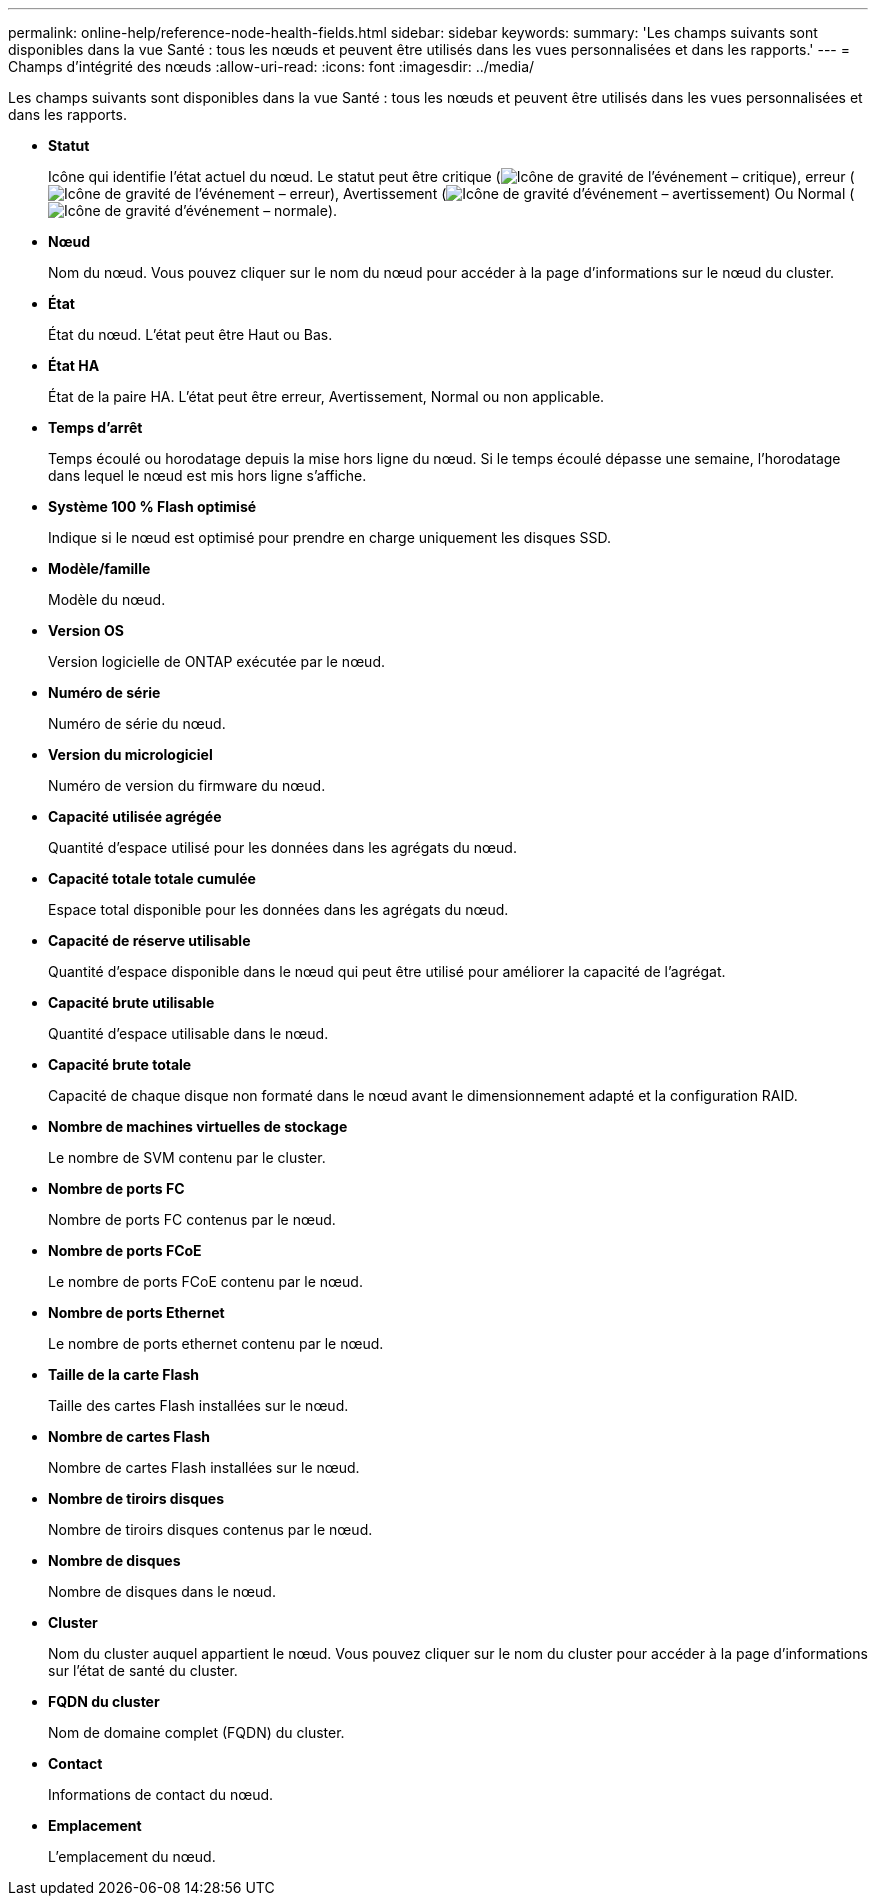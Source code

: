 ---
permalink: online-help/reference-node-health-fields.html 
sidebar: sidebar 
keywords:  
summary: 'Les champs suivants sont disponibles dans la vue Santé : tous les nœuds et peuvent être utilisés dans les vues personnalisées et dans les rapports.' 
---
= Champs d'intégrité des nœuds
:allow-uri-read: 
:icons: font
:imagesdir: ../media/


[role="lead"]
Les champs suivants sont disponibles dans la vue Santé : tous les nœuds et peuvent être utilisés dans les vues personnalisées et dans les rapports.

* *Statut*
+
Icône qui identifie l'état actuel du nœud. Le statut peut être critique (image:../media/sev-critical-um60.png["Icône de gravité de l'événement – critique"]), erreur (image:../media/sev-error-um60.png["Icône de gravité de l'événement – erreur"]), Avertissement (image:../media/sev-warning-um60.png["Icône de gravité d'événement – avertissement"]) Ou Normal (image:../media/sev-normal-um60.png["Icône de gravité d'événement – normale"]).

* *Nœud*
+
Nom du nœud. Vous pouvez cliquer sur le nom du nœud pour accéder à la page d'informations sur le nœud du cluster.

* *État*
+
État du nœud. L'état peut être Haut ou Bas.

* *État HA*
+
État de la paire HA. L'état peut être erreur, Avertissement, Normal ou non applicable.

* *Temps d'arrêt*
+
Temps écoulé ou horodatage depuis la mise hors ligne du nœud. Si le temps écoulé dépasse une semaine, l'horodatage dans lequel le nœud est mis hors ligne s'affiche.

* *Système 100 % Flash optimisé*
+
Indique si le nœud est optimisé pour prendre en charge uniquement les disques SSD.

* *Modèle/famille*
+
Modèle du nœud.

* *Version OS*
+
Version logicielle de ONTAP exécutée par le nœud.

* *Numéro de série*
+
Numéro de série du nœud.

* *Version du micrologiciel*
+
Numéro de version du firmware du nœud.

* *Capacité utilisée agrégée*
+
Quantité d'espace utilisé pour les données dans les agrégats du nœud.

* *Capacité totale totale cumulée*
+
Espace total disponible pour les données dans les agrégats du nœud.

* *Capacité de réserve utilisable*
+
Quantité d'espace disponible dans le nœud qui peut être utilisé pour améliorer la capacité de l'agrégat.

* *Capacité brute utilisable*
+
Quantité d'espace utilisable dans le nœud.

* *Capacité brute totale*
+
Capacité de chaque disque non formaté dans le nœud avant le dimensionnement adapté et la configuration RAID.

* *Nombre de machines virtuelles de stockage*
+
Le nombre de SVM contenu par le cluster.

* *Nombre de ports FC*
+
Nombre de ports FC contenus par le nœud.

* *Nombre de ports FCoE*
+
Le nombre de ports FCoE contenu par le nœud.

* *Nombre de ports Ethernet*
+
Le nombre de ports ethernet contenu par le nœud.

* *Taille de la carte Flash*
+
Taille des cartes Flash installées sur le nœud.

* *Nombre de cartes Flash*
+
Nombre de cartes Flash installées sur le nœud.

* *Nombre de tiroirs disques*
+
Nombre de tiroirs disques contenus par le nœud.

* *Nombre de disques*
+
Nombre de disques dans le nœud.

* *Cluster*
+
Nom du cluster auquel appartient le nœud. Vous pouvez cliquer sur le nom du cluster pour accéder à la page d'informations sur l'état de santé du cluster.

* *FQDN du cluster*
+
Nom de domaine complet (FQDN) du cluster.

* *Contact*
+
Informations de contact du nœud.

* *Emplacement*
+
L'emplacement du nœud.


